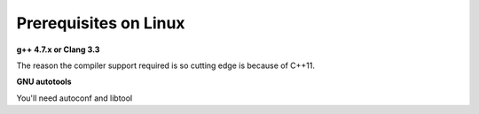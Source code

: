 ========================
Prerequisites on Linux
========================

**g++ 4.7.x or Clang 3.3**

The reason the compiler support required is so cutting edge is because of C++11.

**GNU autotools**

You'll need autoconf and libtool